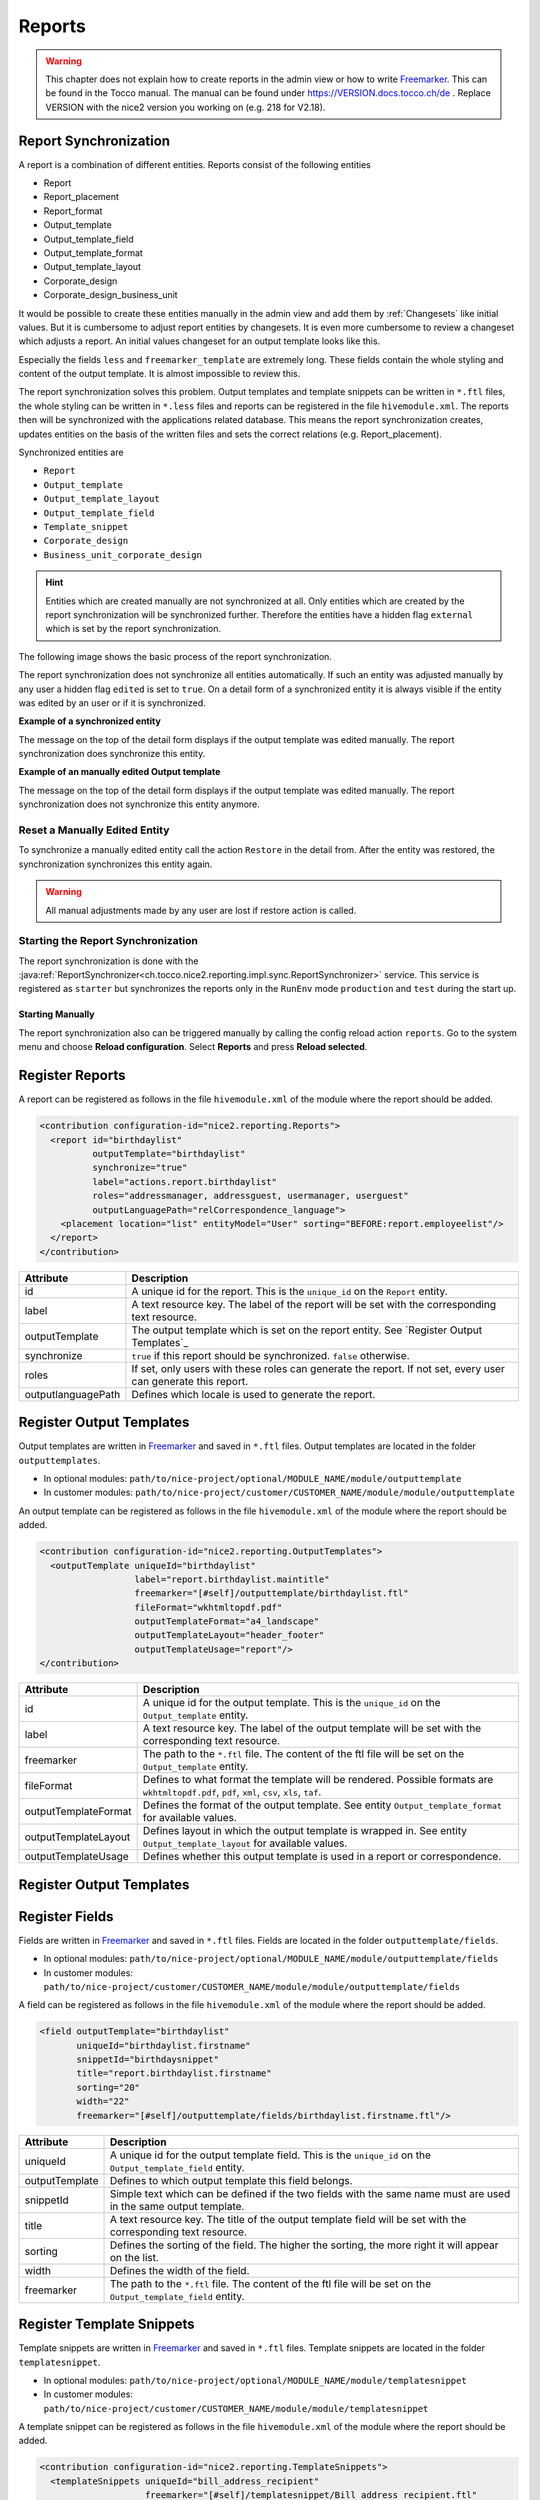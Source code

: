 .. _Reports:

Reports
=======

.. warning::
   This chapter does not explain how to create reports in the admin view or how to write `Freemarker`_. This can be found
   in the Tocco manual. The manual can be found under https://VERSION.docs.tocco.ch/de . Replace VERSION with the nice2
   version you working on (e.g. 218 for V2.18).

Report Synchronization
----------------------

A report is a combination of different entities. Reports consist of the following entities

* Report
* Report_placement
* Report_format
* Output_template
* Output_template_field
* Output_template_format
* Output_template_layout
* Corporate_design
* Corporate_design_business_unit

It would be possible to create these entities manually in the admin view and add them by :ref:`Changesets` like initial
values. But it is cumbersome to adjust report entities by changesets. It is even more cumbersome to review a changeset
which adjusts a report. An initial values changeset for an output template looks like this.

.. code-block:: XML
   :emphasize-lines: 10, 11

   <changeSet author="author" dbms="postgresql" id="values-8sStU434An/2.13.5.0">
     <preConditions onFail="MARK_RAN">
       <sqlCheck expectedResult="0">select count(*) from nice_output_template where unique_id = 'einsatzplanung_kursleitende'</sqlCheck>
     </preConditions>
     <insert tableName="nice_output_template">
       <column name="unique_id" remarks="identifier" value="einsatzplanung_kursleitende"/>
       <column name="label" remarks="lang:de" value="Einsatzplanung Kursleitende"/>
       <column name="sorting" valueNumeric="NULL"/>
       <column name="active" value="true"/>
       <column name="less" value="@font-size-base: 10pt;&#10;@base-document-margin-right: 15mm;&#10;@base-document-margin-left: 25mm;&#10;@correspondence-document-padding-top: 50mm;&#10;@header-height: 25mm;&#10;@footer-height: 20mm;&#10;.ul li{margin-bottom:10px; border:solid 1px;}&#10;.sign {border-bottom:solid 1px;}&#10;.tpos&#10;{&#10;  margin-top: -20px;&#10;}"/>
       <column name="freemarker_template" value="&lt;div class=&quot;document-wrapper correspondence&quot;&gt;&#10;   &#9;[@templateSnippet id=&quot;correspondence_variables&quot;/]&#10;    [@templateSnippet id=&quot;correspondence_content&quot;/]&#10;    &lt;table border=&quot;0&quot; width=&quot;100%&quot;&gt;  &#10;    &lt;tr&gt;&#10;      &lt;td&gt;[@templateSnippet id=&quot;correspondence_location_date&quot;/]&lt;/td&gt;    &#10;    &lt;/tr&gt;&#10;    &lt;tr&gt;&#10;      &lt;td&gt;[@templateSnippet id=&quot;correspondence_signatures&quot;/]&lt;/td&gt;&#10;    &lt;/tr&gt;    &#10;  &lt;/table&gt; &#10;  &lt;table border=&quot;0&quot; width=&quot;100%&quot; class=&quot;tpos&quot;&gt;  &#10;  &#9;&lt;tr&gt;&lt;td class=&quot;sign&quot;&gt;&lt;/td&gt;&lt;td&gt;&amp;nbsp;&lt;/td&gt;&lt;/tr&gt;&#10;  &#9;&lt;tr&gt;&lt;td width=&quot;50%&quot;&gt;Vorname und Nachname&lt;/td&gt;&lt;td&gt;&amp;nbsp;&lt;/td&gt;&lt;/tr&gt;&#10;  &lt;/table&gt;&#10;&lt;/div&gt;"/>
       <column name="hide_logo_checkbox" value="false"/>
       <column name="enable_logo_checkbox" value="false"/>
       <column name="external" value="false"/>
       <column name="edited" value="false"/>
       <column name="_nice_version" valueNumeric="29"/>
       <column name="_nice_create_timestamp" valueComputed="NOW()"/>
       <column name="_nice_update_timestamp" valueComputed="NOW()"/>
       <column name="_nice_create_user" value="tocco"/>
       <column name="_nice_update_user" value="tocco"/>
       <column name="fk_output_template_format" valueComputed="(select pk from nice_output_template_format where unique_id = 'a4_portrait')"/>
       <column name="fk_report_file_format" valueComputed="(select pk from nice_report_file_format where unique_id = 'wkhtmltopdf.pdf')"/>
       <column name="fk_output_template_layout" valueComputed="(select pk from nice_output_template_layout where unique_id = 'header_footer')"/>
       <column name="fk_output_template_entitydocs" valueComputed="(select pk from nice_folder where nice_folder.??? = '???')"/>
     </insert>
   </changeSet>

Especially the fields ``less`` and ``freemarker_template`` are extremely long. These fields contain the whole styling
and content of the output template. It is almost impossible to review this.

The report synchronization solves this problem. Output templates and template snippets can be written in ``*.ftl`` files,
the whole styling can be written in ``*.less`` files and reports can be registered in the file ``hivemodule.xml``. The
reports then will be synchronized with the applications related database. This means the report synchronization creates,
updates entities on the basis of the written files and sets the correct relations (e.g. Report_placement).

Synchronized entities are

* ``Report``
* ``Output_template``
* ``Output_template_layout``
* ``Output_template_field``
* ``Template_snippet``
* ``Corporate_design``
* ``Business_unit_corporate_design``


.. hint::
   Entities which are created manually are not synchronized at all. Only entities which are created by the report
   synchronization will be synchronized further. Therefore the entities have a hidden flag ``external`` which is set
   by the report synchronization.

The following image shows the basic process of the report synchronization.

.. image:: resources/report-synchronization-overview.png


The report synchronization does not synchronize all entities automatically. If such an entity was adjusted manually by
any user a hidden flag ``edited`` is set to ``true``. On a detail form of a synchronized entity it is always visible if
the entity was edited by an user or if it is synchronized.

**Example of a synchronized entity**

The message on the top of the detail form displays if the output template was edited manually. The report synchronization
does synchronize this entity.

.. image:: resources/report-synchronization-synced-output-template.png

**Example of an manually edited Output template**

The message on the top of the detail form displays if the output template was edited manually. The report synchronization
does not synchronize this entity anymore.

.. image:: resources/report-synchronization-edited-output-template.png

Reset a Manually Edited Entity
^^^^^^^^^^^^^^^^^^^^^^^^^^^^^^

To synchronize a manually edited entity call the action ``Restore`` in the detail from. After the entity was restored,
the synchronization synchronizes this entity again.

.. image:: resources/report-synchronization-restore.png

.. warning::
   All manual adjustments made by any user are lost if restore action is called.

Starting the Report Synchronization
^^^^^^^^^^^^^^^^^^^^^^^^^^^^^^^^^^^

The report synchronization is done with the :java:ref:`ReportSynchronizer<ch.tocco.nice2.reporting.impl.sync.ReportSynchronizer>`
service. This service is registered as ``starter`` but synchronizes the reports only in the ``RunEnv`` mode
``production`` and ``test`` during the start up.

Starting Manually
+++++++++++++++++

The report synchronization also can be triggered manually by calling the config reload action ``reports``. Go to the
system menu and choose **Reload configuration**. Select **Reports** and press **Reload selected**.

.. image:: resources/report-synchronization-reload-action.png


Register Reports
----------------

A report can be registered as follows in the file ``hivemodule.xml`` of the module where the report should be added.

.. code-block:: XML

   <contribution configuration-id="nice2.reporting.Reports">
     <report id="birthdaylist"
             outputTemplate="birthdaylist"
             synchronize="true"
             label="actions.report.birthdaylist"
             roles="addressmanager, addressguest, usermanager, userguest"
             outputLanguagePath="relCorrespondence_language">
       <placement location="list" entityModel="User" sorting="BEFORE:report.employeelist"/>
     </report>
   </contribution>

.. list-table::
   :header-rows: 1

   * - Attribute
     - Description
   * - id
     - A unique id for the report. This is the ``unique_id`` on the ``Report`` entity.
   * - label
     - A text resource key. The label of the report will be set with the corresponding text resource.
   * - outputTemplate
     - The output template which is set on the report entity. See `Register Output Templates`_
   * - synchronize
     - ``true`` if this report should be synchronized. ``false`` otherwise.
   * - roles
     - If set, only users with these roles can generate the report. If not set, every user can generate this report.
   * - outputlanguagePath
     - Defines which locale is used to generate the report.

Register Output Templates
-------------------------

Output templates are written in `Freemarker`_ and saved in ``*.ftl`` files. Output templates are located in the folder
``outputtemplates``.

* In optional modules: ``path/to/nice-project/optional/MODULE_NAME/module/outputtemplate``
* In customer modules: ``path/to/nice-project/customer/CUSTOMER_NAME/module/module/outputtemplate``

.. image:: resources/report-synchronization-folder-structure-output-template.png

An output template can be registered as follows in the file ``hivemodule.xml`` of the module where the report should be
added.

.. code-block:: XML

   <contribution configuration-id="nice2.reporting.OutputTemplates">
     <outputTemplate uniqueId="birthdaylist"
                     label="report.birthdaylist.maintitle"
                     freemarker="[#self]/outputtemplate/birthdaylist.ftl"
                     fileFormat="wkhtmltopdf.pdf"
                     outputTemplateFormat="a4_landscape"
                     outputTemplateLayout="header_footer"
                     outputTemplateUsage="report"/>
   </contribution>

.. list-table::
   :header-rows: 1

   * - Attribute
     - Description
   * - id
     - A unique id for the output template. This is the ``unique_id`` on the ``Output_template`` entity.
   * - label
     - A text resource key. The label of the output template will be set with the corresponding text resource.
   * - freemarker
     - The path to the ``*.ftl`` file. The content of the ftl file will be set on the ``Output_template`` entity.
   * - fileFormat
     - Defines to what format the template will be rendered. Possible formats are ``wkhtmltopdf.pdf``, ``pdf``, ``xml``, ``csv``, ``xls``, ``taf``.
   * - outputTemplateFormat
     - Defines the format of the output template. See entity ``Output_template_format`` for available values.
   * - outputTemplateLayout
     - Defines layout in which the output template is wrapped in. See entity ``Output_template_layout`` for available values.
   * - outputTemplateUsage
     - Defines whether this output template is used in a report or correspondence.

Register Output Templates
-------------------------

.. todo::
   Write chapter

Register Fields
---------------

Fields are written in `Freemarker`_ and saved in ``*.ftl`` files. Fields are located in the folder ``outputtemplate/fields``.

* In optional modules: ``path/to/nice-project/optional/MODULE_NAME/module/outputtemplate/fields``
* In customer modules: ``path/to/nice-project/customer/CUSTOMER_NAME/module/module/outputtemplate/fields``

A field can be registered as follows in the file ``hivemodule.xml`` of the module where the report should be
added.

.. code-block:: XML

   <field outputTemplate="birthdaylist"
          uniqueId="birthdaylist.firstname"
          snippetId="birthdaysnippet"
          title="report.birthdaylist.firstname"
          sorting="20"
          width="22"
          freemarker="[#self]/outputtemplate/fields/birthdaylist.firstname.ftl"/>

.. list-table::
   :header-rows: 1

   * - Attribute
     - Description
   * - uniqueId
     - A unique id for the output template field. This is the ``unique_id`` on the ``Output_template_field`` entity.
   * - outputTemplate
     - Defines to which output template this field belongs.
   * - snippetId
     - Simple text which can be defined if the two fields with the same name must are used in the same output template.
   * - title
     - A text resource key. The title of the output template field will be set with the corresponding text resource.
   * - sorting
     - Defines the sorting of the field. The higher the sorting, the more right it will appear on the list.
   * - width
     - Defines the width of the field.
   * - freemarker
     - The path to the ``*.ftl`` file. The content of the ftl file will be set on the ``Output_template_field`` entity.

Register Template Snippets
--------------------------

Template snippets are written in `Freemarker`_ and saved in ``*.ftl`` files. Template snippets are located in the folder
``templatesnippet``.

* In optional modules: ``path/to/nice-project/optional/MODULE_NAME/module/templatesnippet``
* In customer modules: ``path/to/nice-project/customer/CUSTOMER_NAME/module/module/templatesnippet``

A template snippet can be registered as follows in the file ``hivemodule.xml`` of the module where the report should be
added.

.. code-block:: XML

   <contribution configuration-id="nice2.reporting.TemplateSnippets">
     <templateSnippets uniqueId="bill_address_recipient"
                       freemarker="[#self]/templatesnippet/Bill_address_recipient.ftl"
                       categories="finance_report"
                       label="templatesnippet.bill_address_recipient"/>

.. list-table::
   :header-rows: 1

   * - Attribute
     - Description
   * - uniqueId
     - A unique id for the template snippet field. This is the ``unique_id`` on the ``Template_snippet`` entity.
   * - freemarker
     - The path to the ``*.ftl`` file. The content of the ftl file will be set on the ``Template_snippet`` entity.
   * - categories
     - Defines to which categories the template snippet belongs. Check the entity ``Template_snippet_category`` for available values.
   * - label
     - A text resource key. The label of the template snippet will be set with the corresponding text resource.

Register Corporate Designs
--------------------------

Corporate designs are written in ``Less`` and saved in ``*.less`` files. Corporate designs are located in the folder
``corporatedesign``

* In customer modules: ``path/to/nice-project/customer/CUSTOMER_NAME/module/module/corporatedesign``
* In optional modules: -

.. todo::
   Write chapter

.. _Freemarker: https://freemarker.apache.org
